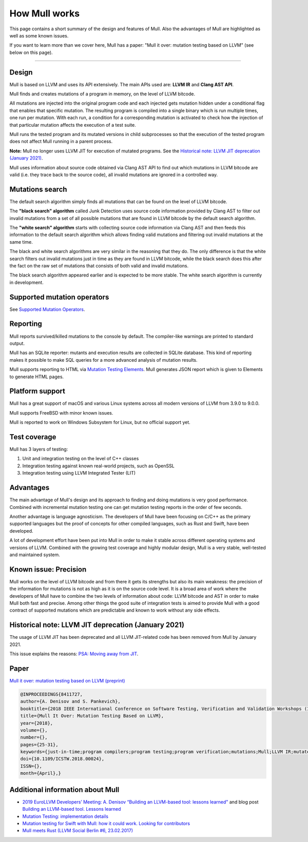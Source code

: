 How Mull works
==============

This page contains a short summary of the design and features of Mull. Also
the advantages of Mull are highlighted as well as some known issues.

If you want to learn more than we cover here, Mull has a paper:
"Mull it over: mutation testing based on LLVM" (see below on this page).

----

Design
------

Mull is based on LLVM and uses its API extensively. The main APIs used are:
**LLVM IR** and **Clang AST API**.

Mull finds and creates mutations of a program in memory, on the level of LLVM
bitcode.

All mutations are injected into the original program code and each injected gets
mutation hidden under a conditional flag that enables that specific mutation.
The resulting program is compiled into a single binary which is run multiple
times, one run per mutation. With each run, a condition for a corresponding
mutation is activated to check how the injection of that particular mutation
affects the execution of a test suite.

Mull runs the tested program and its mutated versions in child subprocesses so
that the execution of the tested program does not affect Mull running in a
parent process.

**Note:** Mull no longer uses LLVM JIT for execution of mutated programs.
See the
`Historical note: LLVM JIT deprecation (January 2021)`_.

Mull uses information about source code obtained via Clang AST API to find out
which mutations in LLVM bitcode are valid (i.e. they trace back to the source
code), all invalid mutations are ignored in a controlled way.

Mutations search
----------------

The default search algorithm simply finds all mutations that can be found on the
level of LLVM bitcode.

The **"black search" algorithm** called Junk Detection uses source code information
provided by Clang AST to filter out invalid mutations from a set of all possible
mutations that are found in LLVM bitcode by the default search algorithm.

The **"white search" algorithm** starts with collecting source code information
via Clang AST and then feeds this information to the default search algorithm
which allows finding valid mutations and filtering out invalid mutations
at the same time.

The black and white search algorithms are very similar in the reasoning that
they do. The only difference is that the white search filters out invalid
mutations just in time as they are found in LLVM bitcode, while the black search
does this after the fact on the raw set of mutations that consists of both valid
and invalid mutations.

The black search algorithm appeared earlier and is expected to be more
stable. The white search algorithm is currently in development.

Supported mutation operators
----------------------------

See `Supported Mutation Operators <SupportedMutations.html>`_.

Reporting
---------

Mull reports survived/killed mutations to the console by default. The
compiler-like warnings are printed to standard output.

Mull has an SQLite reporter: mutants and execution results are collected in
SQLite database. This kind of reporting makes it possible to make SQL queries
for a more advanced analysis of mutation results.

Mull supports reporting to HTML via
`Mutation Testing Elements <https://github.com/stryker-mutator/mutation-testing-elements>`_. Mull generates JSON report which is given to Elements to generate HTML pages.

Platform support
----------------

Mull has a great support of macOS and various Linux systems across all modern
versions of LLVM from 3.9.0 to 9.0.0.

Mull supports FreeBSD with minor known issues.

Mull is reported to work on Windows Subsystem for Linux, but no official support
yet.

Test coverage
-------------

Mull has 3 layers of testing:

1. Unit and integration testing on the level of C++ classes
2. Integration testing against known real-world projects, such as OpenSSL
3. Integration testing using LLVM Integrated Tester (LIT)

Advantages
----------

The main advantage of Mull's design and its approach to finding and doing
mutations is very good performance. Combined with incremental mutation testing
one can get mutation testing reports in the order of few seconds.

Another advantage is language agnosticism. The developers of Mull have been
focusing on C/C++ as the primary supported languages but the proof of concepts
for other compiled languages, such as Rust and Swift, have been developed.

A lot of development effort have been put into Mull in order to make it stable
across different operating systems and versions of LLVM. Combined with the
growing test coverage and highly modular design, Mull is a very stable,
well-tested and maintained system.

Known issue: Precision
----------------------

Mull works on the level of LLVM bitcode and from there it gets its strengths
but also its main weakness: the precision of the information for mutations is
not as high as it is on the source code level. It is a broad area of work where
the developers of Mull have to combine the two levels of information about code:
LLVM bitcode and AST in order to make Mull both fast and precise. Among other
things the good suite of integration tests is aimed to provide Mull with a good
contract of supported mutations which are predictable and known to work without
any side effects.

Historical note: LLVM JIT deprecation (January 2021)
----------------------------------------------------

The usage of LLVM JIT has been deprecated and all LLVM JIT-related code has been
removed from Mull by January 2021.

This issue explains the reasons:
`PSA: Moving away from JIT <https://github.com/mull-project/mull/issues/798>`_.

Paper
-----

`Mull it over: mutation testing based on LLVM (preprint) <https://lowlevelbits.org/pdfs/Mull_Mutation_2018.pdf>`_

.. code-block:: text

    @INPROCEEDINGS{8411727,
    author={A. Denisov and S. Pankevich},
    booktitle={2018 IEEE International Conference on Software Testing, Verification and Validation Workshops (ICSTW)},
    title={Mull It Over: Mutation Testing Based on LLVM},
    year={2018},
    volume={},
    number={},
    pages={25-31},
    keywords={just-in-time;program compilers;program testing;program verification;mutations;Mull;LLVM IR;mutated programs;compiled programming languages;LLVM framework;LLVM JIT;tested program;mutation testing tool;Testing;Tools;Computer languages;Instruments;Runtime;Computer crashes;Open source software;mutation testing;llvm},
    doi={10.1109/ICSTW.2018.00024},
    ISSN={},
    month={April},}

Additional information about Mull
---------------------------------

- `2019 EuroLLVM Developers’ Meeting: A. Denisov “Building an LLVM-based tool: lessons learned" <https://www.youtube.com/watch?v=Yvj4G9B6pcU>`_ and blog post
  `Building an LLVM-based tool. Lessons learned <https://lowlevelbits.org/
  building-an-llvm-based-tool.-lessons-learned/>`_

- `Mutation Testing: implementation details <https://lowlevelbits.org/mutation-testing-implementation-details/>`_

- `Mutation testing for Swift with Mull: how it could work. Looking for contributors <https://stanislaw.github.io/2018/09/03/mull-and-swift-how-it-almost-works.html>`_

- `Mull meets Rust (LLVM Social Berlin #6, 23.02.2017) <https://www.youtube.com/watch?v=VasSufnFswc&feature=youtu.be>`_

